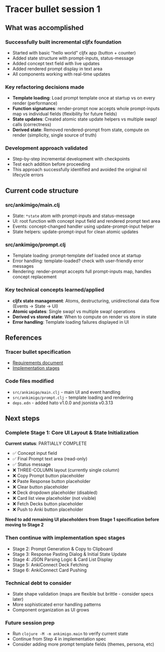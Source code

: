 * Tracer bullet session 1

** What was accomplished

*** Successfully built incremental cljfx foundation
- Started with basic "hello world" cljfx app (button + counter)
- Added state structure with prompt-inputs, status-message
- Added concept text field with live updates
- Added rendered prompt display in text area
- All components working with real-time updates

*** Key refactoring decisions made
- *Template loading*: Load prompt template once at startup vs on every render (performance)
- *Function signatures*: render-prompt now accepts whole prompt-inputs map vs individual fields (flexibility for future fields)
- *State updates*: Created atomic state update helpers vs multiple swap! calls (correctness)
- *Derived state*: Removed rendered-prompt from state, compute on render (simplicity, single source of truth)

*** Development approach validated
- Step-by-step incremental development with checkpoints
- Test each addition before proceeding
- This approach successfully identified and avoided the original nil lifecycle errors

** Current code structure

*** src/ankimigo/main.clj
- State: =*state= atom with prompt-inputs and status-message
- UI: root function with concept input field and rendered prompt text area
- Events: concept-changed handler using update-prompt-input helper
- State helpers: update-prompt-input for clean atomic updates

*** src/ankimigo/prompt.clj
- Template loading: prompt-template def loaded once at startup
- Error handling: template-loaded? check with user-friendly error messages
- Rendering: render-prompt accepts full prompt-inputs map, handles concept replacement

*** Key technical concepts learned/applied
- *cljfx state management*: Atoms, destructuring, unidirectional data flow (Events → State → UI)
- *Atomic updates*: Single swap! vs multiple swap! operations
- *Derived vs stored state*: When to compute on render vs store in state
- *Error handling*: Template loading failures displayed in UI

** References

*** Tracer bullet specification
- [[file:2025-09-18-08-32-tracer-bullet-requirements.md][Requirements document]]
- [[file:2025-09-18-09-00-tracer-bullet-implementation-spec.md][Implementation stages]]

*** Code files modified
- =src/ankimigo/main.clj= - main UI and event handling
- =src/ankimigo/prompt.clj= - template loading and rendering
- =deps.edn= - added hato v1.0.0 and jsonista v0.3.13

** Next steps

*** Complete Stage 1: Core UI Layout & State Initialization
*Current status*: PARTIALLY COMPLETE
- ✅ Concept input field
- ✅ Final Prompt text area (read-only)
- ✅ Status message
- ❌ THREE-COLUMN layout (currently single column)
- ❌ Copy Prompt button placeholder
- ❌ Paste Response button placeholder
- ❌ Clear button placeholder
- ❌ Deck dropdown placeholder (disabled)
- ❌ Card list view placeholder (not visible)
- ❌ Fetch Decks button placeholder
- ❌ Push to Anki button placeholder

*Need to add remaining UI placeholders from Stage 1 specification before moving to Stage 2*

*** Then continue with implementation spec stages
- Stage 2: Prompt Generation & Copy to Clipboard
- Stage 3: Response Pasting Dialog & Initial State Update
- Stage 4: JSON Parsing Logic & Card List Display
- Stage 5: AnkiConnect Deck Fetching
- Stage 6: AnkiConnect Card Pushing

*** Technical debt to consider
- State shape validation (maps are flexible but brittle - consider specs later)
- More sophisticated error handling patterns
- Component organization as UI grows

*** Future session prep
- Run =clojure -M -m ankimigo.main= to verify current state
- Continue from Step 4 in implementation spec
- Consider adding more prompt template fields (themes, persona, etc)
